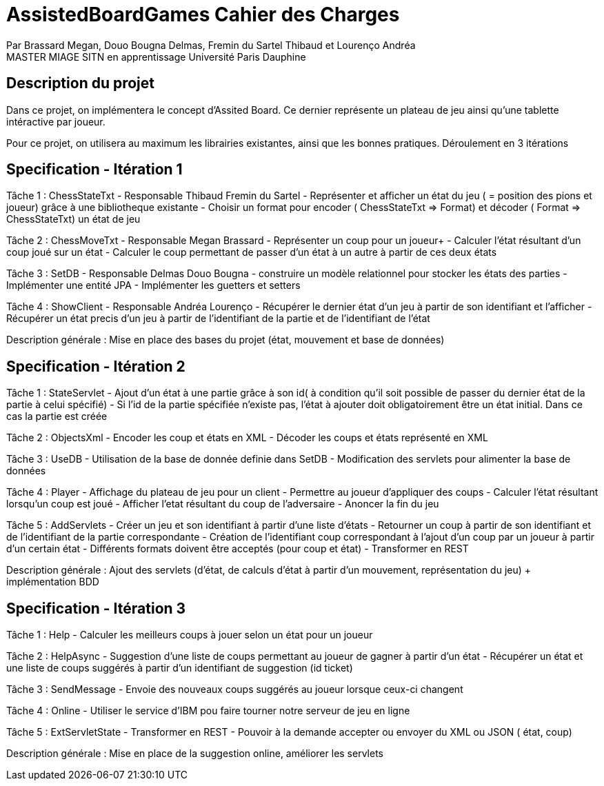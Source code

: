 = AssistedBoardGames Cahier des Charges

Par Brassard Megan, Douo Bougna Delmas, Fremin du Sartel Thibaud et Lourenço Andréa +
MASTER MIAGE SITN en apprentissage
Université Paris Dauphine

== Description du projet
Dans ce projet, on implémentera le concept d'Assited Board. Ce dernier représente un plateau de jeu ainsi qu'une tablette intéractive par joueur. 

Pour ce projet, on utilisera au maximum les librairies existantes, ainsi que les bonnes pratiques.
Déroulement en 3 itérations

== Specification - Itération 1

Tâche 1 : ChessStateTxt  - Responsable Thibaud Fremin du Sartel 
- Représenter et afficher un état du jeu ( = position des pions et joueur) grâce à une bibliotheque existante 
- Choisir un format pour encoder ( ChessStateTxt => Format) et décoder ( Format => ChessStateTxt) un état de jeu 

Tâche 2 : ChessMoveTxt - Responsable Megan Brassard
- Représenter un coup pour un joueur+ 
- Calculer l'état résultant d'un coup joué sur un état 
- Calculer le coup permettant de passer d'un état à un autre à partir de ces deux états 

          
Tâche 3 : SetDB - Responsable Delmas Douo Bougna
- construire un modèle relationnel pour stocker les états des parties 
- Implémenter une entité JPA 
- Implémenter les guetters et setters 

Tâche 4 : ShowClient - Responsable Andréa Lourenço  
- Récupérer le dernier état d'un jeu à partir de son identifiant et l'afficher 
- Récupérer un état precis d'un jeu à partir de l'identifiant de la partie et de l'identifiant de l'état 

Description générale : Mise en place des bases du projet (état, mouvement et base de données)

== Specification - Itération 2

Tâche 1 : StateServlet 
- Ajout d'un état à une partie grâce à son id( à condition qu'il soit possible de passer du dernier état de la partie à celui spécifié) 
- Si l'id de la partie spécifiée n'existe pas, l'état à ajouter doit obligatoirement être un état initial. Dans ce cas la partie est créée 

Tâche 2 : ObjectsXml 
- Encoder les coup et états en XML 
- Décoder les coups et états représenté en XML 

Tâche 3 : UseDB 
- Utilisation de la base de donnée definie dans SetDB 
- Modification des servlets pour alimenter la base de données 

Tâche 4 : Player 
- Affichage du plateau de jeu pour un client 
- Permettre au joueur d'appliquer des coups 
- Calculer l'état résultant lorsqu'un coup est joué 
- Afficher l'etat résultant du coup de l'adversaire 
- Anoncer la fin du jeu 

Tâche 5 : AddServlets 
- Créer un jeu et son identifiant à partir d'une liste d'états 
- Retourner un coup à partir de son identifiant et de l'identifiant de la partie correspondante 
- Création de l'identifiant coup correspondant à l'ajout d'un coup par un joueur à partir d'un certain état 
- Différents formats doivent être acceptés (pour coup et état) 
- Transformer en REST 

Description générale : Ajout des servlets (d'état, de calculs d'état à partir d'un mouvement, représentation du jeu) + implémentation BDD

== Specification - Itération 3

Tâche 1 : Help 
- Calculer les meilleurs coups à jouer selon un état pour un joueur 

Tâche 2 : HelpAsync 
- Suggestion d'une liste de coups permettant au joueur de gagner à partir d'un état 
- Récupérer un état et une liste de coups suggérés à partir d'un identifiant de suggestion (id ticket) 

Tâche 3 : SendMessage 
- Envoie des nouveaux coups suggérés au joueur lorsque ceux-ci changent 

Tâche 4 : Online 
- Utiliser le service d'IBM pou faire tourner notre serveur de jeu en ligne 

Tâche 5 : ExtServletState 
- Transformer en REST 
- Pouvoir à la demande accepter ou envoyer du XML ou JSON ( état, coup) 

Description générale : Mise en place de la suggestion online, améliorer les servlets
